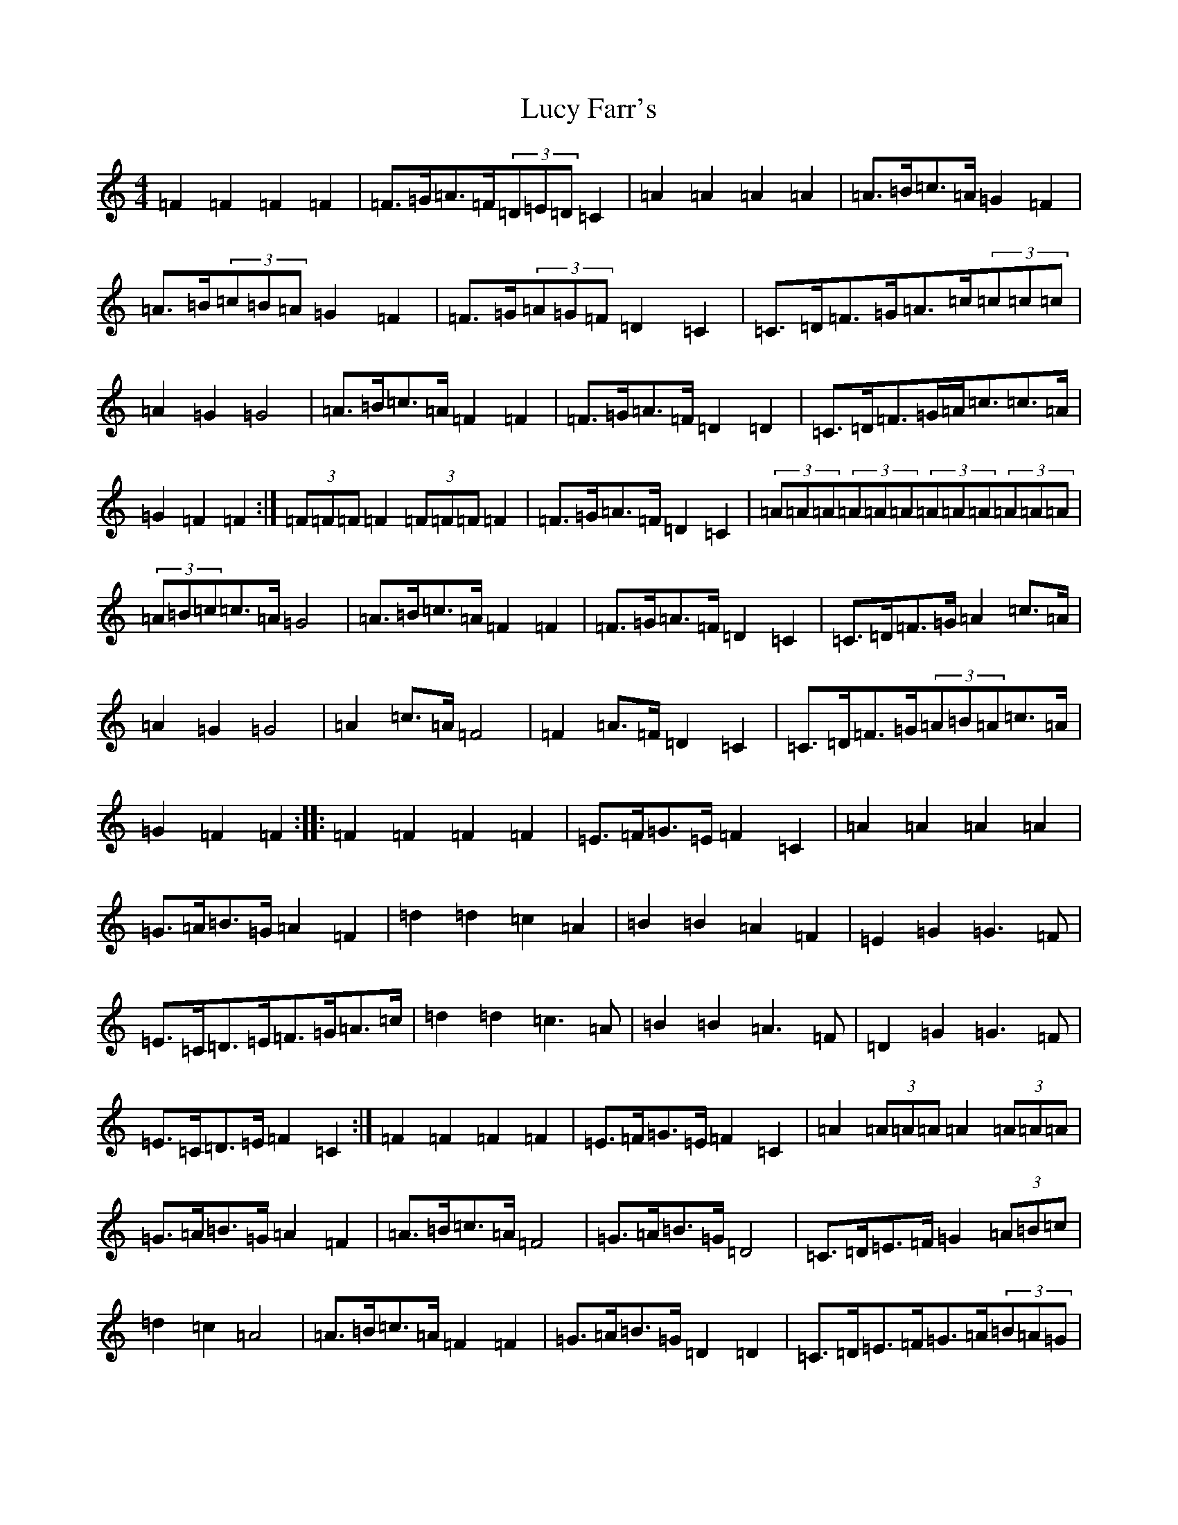 X: 12912
T: Lucy Farr's
S: https://thesession.org/tunes/1307#setting14626
Z: G Major
R: barndance
M: 4/4
L: 1/8
K: C Major
=F2=F2=F2=F2|=F>=G=A>=F(3=D=E=D=C2|=A2=A2=A2=A2|=A>=B=c>=A=G2=F2|=A>=B(3=c=B=A=G2=F2|=F>=G(3=A=G=F=D2=C2|=C>=D=F>=G=A>=c(3=c=c=c|=A2=G2=G4|=A>=B=c>=A=F2=F2|=F>=G=A>=F=D2=D2|=C>=D=F>=G=A<=c=c>=A|=G2=F2=F2:|(3=F=F=F=F2(3=F=F=F=F2|=F>=G=A>=F=D2=C2|(3=A=A=A(3=A=A=A(3=A=A=A(3=A=A=A|(3=A=B=c=c>=A=G4|=A>=B=c>=A=F2=F2|=F>=G=A>=F=D2=C2|=C>=D=F>=G=A2=c>=A|=A2=G2=G4|=A2=c>=A=F4|=F2=A>=F=D2=C2|=C>=D=F>=G(3=A=B=A=c>=A|=G2=F2=F2:||:=F2=F2=F2=F2|=E>=F=G>=E=F2=C2|=A2=A2=A2=A2|=G>=A=B>=G=A2=F2|=d2=d2=c2=A2|=B2=B2=A2=F2|=E2=G2=G3=F|=E>=C=D>=E=F>=G=A>=c|=d2=d2=c3=A|=B2=B2=A3=F|=D2=G2=G3=F|=E>=C=D>=E=F2=C2:|=F2=F2=F2=F2|=E>=F=G>=E=F2=C2|=A2(3=A=A=A=A2(3=A=A=A|=G>=A=B>=G=A2=F2|=A>=B=c>=A=F4|=G>=A=B>=G=D4|=C>=D=E>=F=G2(3=A=B=c|=d2=c2=A4|=A>=B=c>=A=F2=F2|=G>=A=B>=G=D2=D2|=C>=D=E>=F=G>=A(3=B=A=G|=A2=F2=F2:||:=G4=G2(3=G=G=G|=G=A=B=G=E2=D2|=B4=B2(3=B=B=B|=B=c=d=B=A4|=B=c=d=B=A2=G2|=G=A=B=G=E2=D2|=D=E=G=A=B>=d-=d2|(3=B=c=B=A^G=A3=A|=B=c=d=B=G4|=G=A=B=G=E4|(3=D=D=D=G=A=B2=d=B|(3=A=B=A=G2=G4:|=c2=c2=c2=c2|=B>=c=d>=e=c2=G2|=e2=e2=e2=e2|=d>=e=f>=e=d2=d2|=e>=f=g>=e=c2=c2|=d>=e=f>=e=d2=d2|=d>=e=d>=c=B>=G=A>=B|=c>=d=e>=f=g2=g>=e|=f>=g=a>=f=d2=d2|=e>=f(3=g=f=e=c2=c2|=d>=e=d>=c=B>=a=g>=f|=e2=c2=c2:|